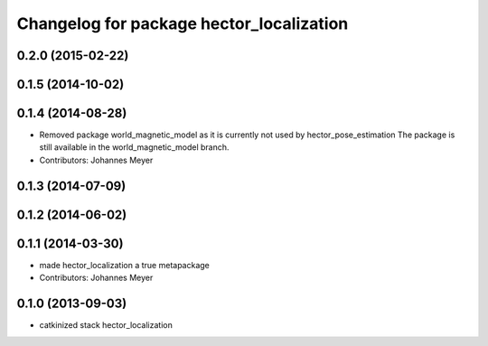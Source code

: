 ^^^^^^^^^^^^^^^^^^^^^^^^^^^^^^^^^^^^^^^^^
Changelog for package hector_localization
^^^^^^^^^^^^^^^^^^^^^^^^^^^^^^^^^^^^^^^^^

0.2.0 (2015-02-22)
------------------

0.1.5 (2014-10-02)
------------------

0.1.4 (2014-08-28)
------------------
* Removed package world_magnetic_model as it is currently not used by hector_pose_estimation
  The package is still available in the world_magnetic_model branch.
* Contributors: Johannes Meyer

0.1.3 (2014-07-09)
------------------

0.1.2 (2014-06-02)
------------------

0.1.1 (2014-03-30)
------------------
* made hector_localization a true metapackage
* Contributors: Johannes Meyer

0.1.0 (2013-09-03)
------------------
* catkinized stack hector_localization
